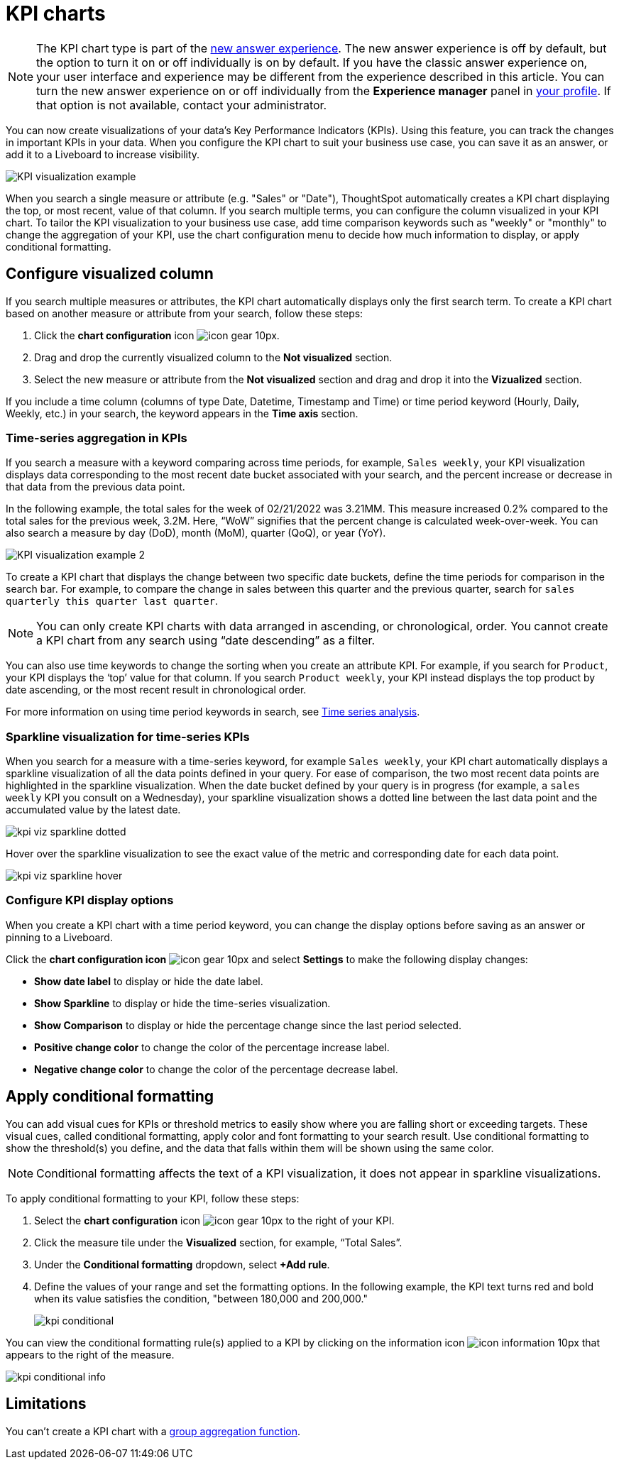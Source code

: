 = KPI charts
:last_updated: 5/11/2022
:experimental:
:linkattrs:
:description: Use the KPI chart to display important metrics to support your business use case(s).

NOTE: The KPI chart type is part of the xref:answer-experience-new.adoc[new answer experience]. The new answer experience is off by default, but the option to turn it on or off individually is on by default. If you have the classic answer experience on, your user interface and experience may be different from the experience described in this article. You can turn the new answer experience on or off individually from the *Experience manager* panel in xref:user-profile.adoc#new-answer-experience[your profile]. If that option is not available, contact your administrator.

You can now create visualizations of your data’s Key Performance Indicators (KPIs). Using this feature, you can track the changes in important KPIs in your data. When you configure the KPI chart to suit your business use case, you can save it as an answer, or add it to a Liveboard to increase visibility.

image:kpi-viz-example.png[KPI visualization example]

When you search a single measure or attribute (e.g. "Sales" or "Date"), ThoughtSpot automatically creates a KPI chart displaying the top, or most recent, value of that column. If you search multiple terms, you can configure the column visualized in your KPI chart. To tailor the KPI visualization to your business use case, add time comparison keywords such as "weekly" or "monthly" to change the aggregation of your KPI, use the chart configuration menu to decide how much information to display, or apply conditional formatting.

== Configure visualized column

If you search multiple measures or attributes, the KPI chart automatically displays only the first search term. To create a KPI chart based on another measure or attribute from your search, follow these steps:

1. Click the *chart configuration* icon image:icon-gear-10px.png[].
2. Drag and drop the currently visualized column to the *Not visualized* section.
3. Select the new measure or attribute from the *Not visualized* section and drag and drop it into the *Vizualized* section.

If you include a time column (columns of type Date, Datetime, Timestamp and Time) or time period keyword (Hourly, Daily, Weekly, etc.) in your search, the keyword appears in the *Time axis* section.

=== Time-series aggregation in KPIs

If you search a measure with a keyword comparing across time periods, for example, `Sales weekly`, your KPI visualization displays data corresponding to the most recent date bucket associated with your search, and the percent increase or decrease in that data from the previous data point.

In the following example, the total sales for the week of 02/21/2022 was 3.21MM. This measure increased 0.2% compared to the total sales for the previous week, 3.2M. Here, “WoW” signifies that the percent change is calculated week-over-week. You can also search a measure by day (DoD), month (MoM), quarter (QoQ), or year (YoY).


image:kpi-viz-sparkline.png[KPI visualization example 2]


To create a KPI chart that displays the change between two specific date buckets, define the time periods for comparison in the search bar. For example, to compare the change in sales between this quarter and the previous quarter, search for `sales quarterly this quarter last quarter`.

NOTE: You can only create KPI charts with data arranged in ascending, or chronological, order. You cannot create a KPI chart from any search using “date descending” as a filter.

You can also use time keywords to change the sorting when you create an attribute KPI. For example, if you search for `Product`, your KPI displays the ‘top’ value for that column. If you search `Product weekly`, your KPI instead displays the top product by date ascending, or the most recent result in chronological order.

For more information on using time period keywords in search, see xref:search-time.adoc[Time series analysis].


=== Sparkline visualization for time-series KPIs

When you search for a measure with a time-series keyword, for example `Sales weekly`, your KPI chart automatically displays a sparkline visualization of all the data points defined in your query. For ease of comparison, the two most recent data points are highlighted in the sparkline visualization. When the date bucket defined by your query is in progress (for example, a `sales weekly` KPI you consult on a Wednesday), your sparkline visualization shows a dotted line between the last data point and the accumulated value by the latest date.

image::kpi-viz-sparkline-dotted.png[]


Hover over the sparkline visualization to see the exact value of the metric and corresponding date for each data point.

image::kpi-viz-sparkline-hover.png[]


=== Configure KPI display options

When you create a KPI chart with a time period keyword, you can change the display options before saving as an answer or pinning to a Liveboard.

Click the *chart configuration icon* image:icon-gear-10px.png[] and select *Settings* to make the following display changes:

- *Show date label* to display or hide the date label.
- *Show Sparkline* to display or hide the time-series visualization.
- *Show Comparison* to display or hide the percentage change since the last period selected.
- *Positive change color* to change the color of the percentage increase label.
- *Negative change color* to change the color of the percentage decrease label.

[#kpi-conditional]
== Apply conditional formatting

You can add visual cues for KPIs or threshold metrics to easily show where you are falling short or exceeding targets. These visual cues, called conditional formatting, apply color and font formatting to your search result. Use conditional formatting to show the threshold(s) you define, and the data that falls within them will be shown using the same color.

NOTE: Conditional formatting affects the text of a KPI visualization, it does not appear in sparkline visualizations.

To apply conditional formatting to your KPI, follow these steps:

1. Select the *chart configuration* icon image:icon-gear-10px.png[] to the right of your KPI.
2. Click the measure tile under the *Visualized* section, for example, “Total Sales”.
3. Under the *Conditional formatting* dropdown, select *+Add rule*.
4. Define the values of your range and set the formatting options. In the following example, the KPI text turns red and bold when its value satisfies the condition, "between 180,000 and 200,000."
+
image:kpi-conditional.png[]


You can view the conditional formatting rule(s) applied to a KPI by clicking on the information icon image:icon-information-10px.png[] that appears to the right of the measure.

image::kpi-conditional-info.png[]

== Limitations

You can't create a KPI chart with a xref:formulas-aggregation-group.adoc[group aggregation function].